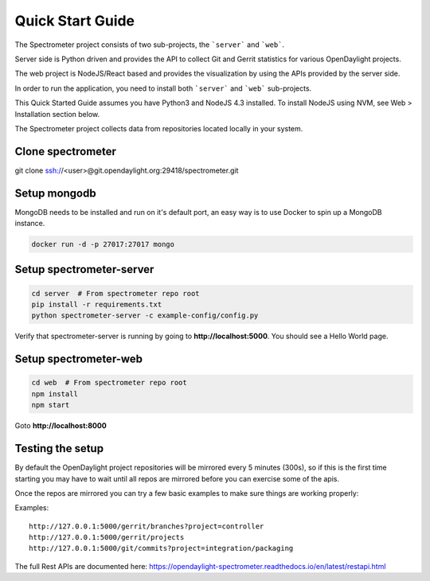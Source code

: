 Quick Start Guide
=================

The Spectrometer project consists of two sub-projects, the ```server``` and
```web```.

Server side is Python driven and provides the API to collect Git and Gerrit
statistics for various OpenDaylight projects.

The web project is NodeJS/React based and provides the visualization by using
the APIs provided by the server side.

In order to run the application, you need to install both ```server``` and
```web``` sub-projects.

This Quick Started Guide assumes you have Python3 and NodeJS 4.3
installed. To install NodeJS using NVM, see Web > Installation section below.

The Spectrometer project collects data from repositories located locally in
your system.


Clone spectrometer
------------------

git clone ssh://<user>@git.opendaylight.org:29418/spectrometer.git


Setup mongodb
-------------

MongoDB needs to be installed and run on it's default port, an easy way is to
use Docker to spin up a MongoDB instance.

.. code-block:: bash

    docker run -d -p 27017:27017 mongo


Setup spectrometer-server
-------------------------

.. code-block:: bash

    cd server  # From spectrometer repo root
    pip install -r requirements.txt
    python spectrometer-server -c example-config/config.py

Verify that spectrometer-server is running by going to
**http://localhost:5000**. You should see a Hello World page.


Setup spectrometer-web
----------------------

.. code-block:: bash

    cd web  # From spectrometer repo root
    npm install
    npm start

Goto **http://localhost:8000**

Testing the setup
-----------------

By default the OpenDaylight project repositories will be mirrored every
5 minutes (300s), so if this is the first time starting you may have to
wait until all repos are mirrored before you can exercise some of the
apis.

Once the repos are mirrored you can try a few basic examples to make sure
things are working properly:

Examples::

    http://127.0.0.1:5000/gerrit/branches?project=controller
    http://127.0.0.1:5000/gerrit/projects
    http://127.0.0.1:5000/git/commits?project=integration/packaging

The full  Rest APIs are documented here:
https://opendaylight-spectrometer.readthedocs.io/en/latest/restapi.html

